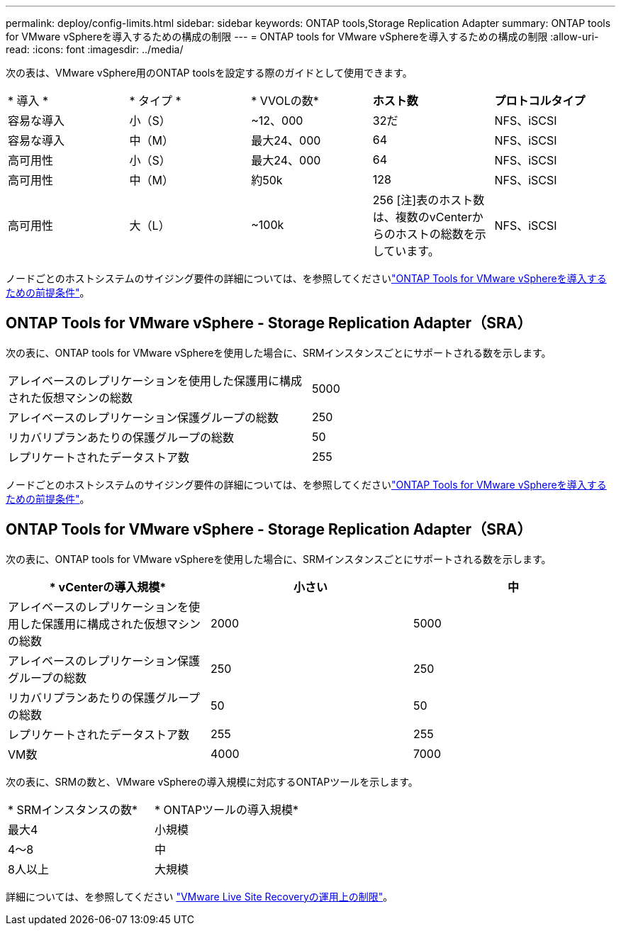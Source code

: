 ---
permalink: deploy/config-limits.html 
sidebar: sidebar 
keywords: ONTAP tools,Storage Replication Adapter 
summary: ONTAP tools for VMware vSphereを導入するための構成の制限 
---
= ONTAP tools for VMware vSphereを導入するための構成の制限
:allow-uri-read: 
:icons: font
:imagesdir: ../media/


[role="lead"]
次の表は、VMware vSphere用のONTAP toolsを設定する際のガイドとして使用できます。

|===


| * 導入 * | * タイプ * | * VVOLの数* | *ホスト数* | *プロトコルタイプ* 


| 容易な導入 | 小（S） | ~12、000 | 32だ | NFS、iSCSI 


| 容易な導入 | 中（M） | 最大24、000 | 64 | NFS、iSCSI 


| 高可用性 | 小（S） | 最大24、000 | 64 | NFS、iSCSI 


| 高可用性 | 中（M） | 約50k | 128 | NFS、iSCSI 


| 高可用性 | 大（L） | ~100k | 256 [注]表のホスト数は、複数のvCenterからのホストの総数を示しています。 | NFS、iSCSI 
|===
ノードごとのホストシステムのサイジング要件の詳細については、を参照してくださいlink:../deploy/sizing-requirements.html["ONTAP Tools for VMware vSphereを導入するための前提条件"]。



== ONTAP Tools for VMware vSphere - Storage Replication Adapter（SRA）

次の表に、ONTAP tools for VMware vSphereを使用した場合に、SRMインスタンスごとにサポートされる数を示します。

|===


| アレイベースのレプリケーションを使用した保護用に構成された仮想マシンの総数 | 5000 


| アレイベースのレプリケーション保護グループの総数 | 250 


| リカバリプランあたりの保護グループの総数 | 50 


| レプリケートされたデータストア数 | 255 
|===
ノードごとのホストシステムのサイジング要件の詳細については、を参照してくださいlink:../deploy/sizing-requirements.html["ONTAP Tools for VMware vSphereを導入するための前提条件"]。



== ONTAP Tools for VMware vSphere - Storage Replication Adapter（SRA）

次の表に、ONTAP tools for VMware vSphereを使用した場合に、SRMインスタンスごとにサポートされる数を示します。

|===
| * vCenterの導入規模* | *小さい* | *中* 


| アレイベースのレプリケーションを使用した保護用に構成された仮想マシンの総数 | 2000 | 5000 


| アレイベースのレプリケーション保護グループの総数 | 250 | 250 


| リカバリプランあたりの保護グループの総数 | 50 | 50 


| レプリケートされたデータストア数 | 255 | 255 


| VM数 | 4000 | 7000 
|===
次の表に、SRMの数と、VMware vSphereの導入規模に対応するONTAPツールを示します。

|===


| * SRMインスタンスの数* | * ONTAPツールの導入規模* 


| 最大4 | 小規模 


| 4～8 | 中 


| 8人以上 | 大規模 
|===
詳細については、を参照してください https://docs.vmware.com/en/VMware-Live-Recovery/services/vmware-live-site-recovery/GUID-3AD7D565-8A27-450C-8493-7B53F995BB14.html["VMware Live Site Recoveryの運用上の制限"]。
